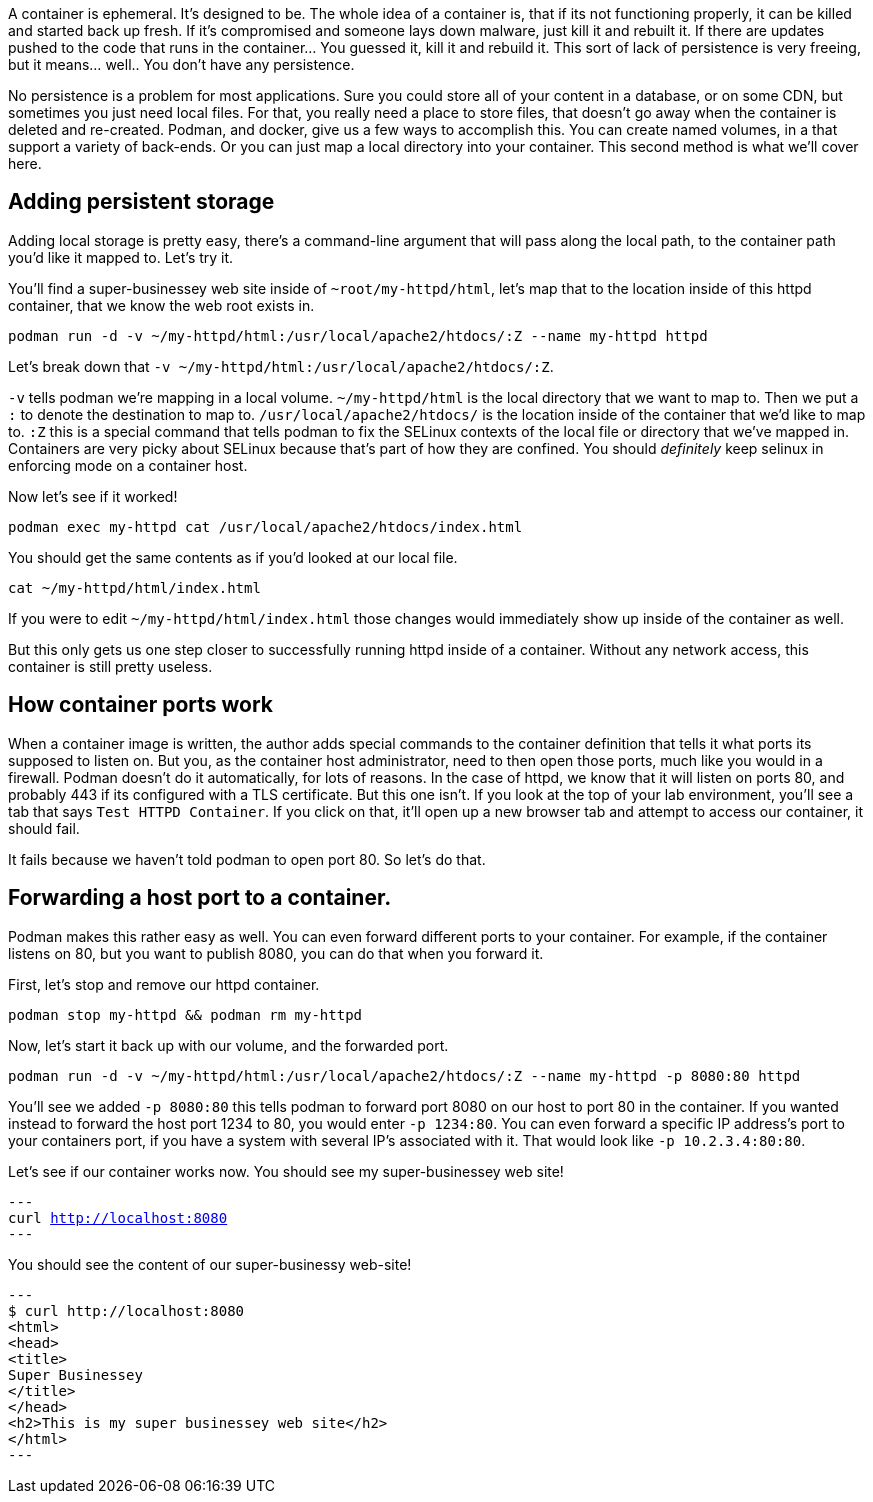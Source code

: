 A container is ephemeral. It’s designed to be. The whole idea of a
container is, that if its not functioning properly, it can be killed and
started back up fresh. If it’s compromised and someone lays down
malware, just kill it and rebuilt it. If there are updates pushed to the
code that runs in the container… You guessed it, kill it and rebuild it.
This sort of lack of persistence is very freeing, but it means… well..
You don’t have any persistence.

No persistence is a problem for most applications. Sure you could store
all of your content in a database, or on some CDN, but sometimes you
just need local files. For that, you really need a place to store files,
that doesn’t go away when the container is deleted and re-created.
Podman, and docker, give us a few ways to accomplish this. You can
create named volumes, in a that support a variety of back-ends. Or you
can just map a local directory into your container. This second method
is what we’ll cover here.

== Adding persistent storage

Adding local storage is pretty easy, there’s a command-line argument
that will pass along the local path, to the container path you’d like it
mapped to. Let’s try it.

You’ll find a super-businessey web site inside of
`+~root/my-httpd/html+`, let’s map that to the location inside of this
httpd container, that we know the web root exists in.

[source,bash,subs="+macros,+attributes",role=copy]
----
podman run -d -v ~/my-httpd/html:/usr/local/apache2/htdocs/:Z --name my-httpd httpd
----

Let’s break down that
`+-v ~/my-httpd/html:/usr/local/apache2/htdocs/:Z+`.

`+-v+` tells podman we’re mapping in a local volume. `+~/my-httpd/html+`
is the local directory that we want to map to. Then we put a `+:+` to
denote the destination to map to. `+/usr/local/apache2/htdocs/+` is the
location inside of the container that we’d like to map to. `+:Z+` this
is a special command that tells podman to fix the SELinux contexts of
the local file or directory that we’ve mapped in. Containers are very
picky about SELinux because that’s part of how they are confined. You
should _definitely_ keep selinux in enforcing mode on a container host.

Now let’s see if it worked!

[source,bash,subs="+macros,+attributes",role=copy]
----
podman exec my-httpd cat /usr/local/apache2/htdocs/index.html
----

You should get the same contents as if you’d looked at our local file.

[source,bash,subs="+macros,+attributes",role=copy]
----
cat ~/my-httpd/html/index.html
----

If you were to edit `+~/my-httpd/html/index.html+` those changes would
immediately show up inside of the container as well.

But this only gets us one step closer to successfully running httpd
inside of a container. Without any network access, this container is
still pretty useless.

== How container ports work

When a container image is written, the author adds special commands to
the container definition that tells it what ports its supposed to listen
on. But you, as the container host administrator, need to then open
those ports, much like you would in a firewall. Podman doesn’t do it
automatically, for lots of reasons. In the case of httpd, we know that
it will listen on ports 80, and probably 443 if its configured with a
TLS certificate. But this one isn’t. If you look at the top of your lab
environment, you’ll see a tab that says `+Test HTTPD Container+`. If you
click on that, it’ll open up a new browser tab and attempt to access our
container, it should fail.

It fails because we haven’t told podman to open port 80. So let’s do
that.

== Forwarding a host port to a container.

Podman makes this rather easy as well. You can even forward different
ports to your container. For example, if the container listens on 80,
but you want to publish 8080, you can do that when you forward it.

First, let’s stop and remove our httpd container.

[source,bash,subs="+macros,+attributes",role=copy]
----
podman stop my-httpd && podman rm my-httpd
----

Now, let’s start it back up with our volume, and the forwarded port.

[source,bash,subs="+macros,+attributes",role=copy]
----
podman run -d -v ~/my-httpd/html:/usr/local/apache2/htdocs/:Z --name my-httpd -p 8080:80 httpd
----

You’ll see we added `+-p 8080:80+` this tells podman to forward port 8080 on
our host to port 80 in the container. If you wanted instead to forward
the host port 1234 to 80, you would enter `+-p 1234:80+`. You can even
forward a specific IP address’s port to your containers port, if you
have a system with several IP’s associated with it. That would look like
`+-p 10.2.3.4:80:80+`.

Let’s see if our container works now. You should see my super-businessey
web site!

[source,bash,subs="+macros,+attributes",role=copy]
---
curl http://localhost:8080
---

You should see the content of our super-businessy web-site! 

[source,bash]
---
$ curl http://localhost:8080
<html>
<head>
<title>
Super Businessey
</title>
</head>
<h2>This is my super businessey web site</h2>
</html>
---

